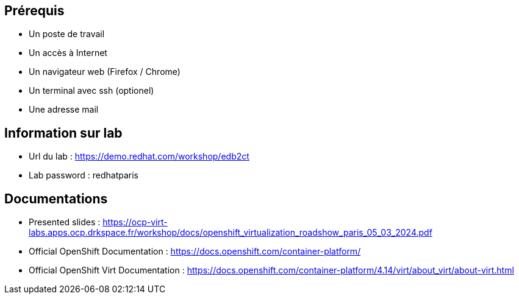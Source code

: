 == Prérequis

* Un poste de travail
* Un accès à Internet
* Un navigateur web (Firefox / Chrome)
* Un terminal avec ssh (optionel)
* Une adresse mail

== Information sur lab

* Url du lab : https://demo.redhat.com/workshop/edb2ct
* Lab password : redhatparis


== Documentations

* Presented slides : https://ocp-virt-labs.apps.ocp.drkspace.fr/workshop/docs/openshift_virtualization_roadshow_paris_05_03_2024.pdf
* Official OpenShift Documentation : https://docs.openshift.com/container-platform/
* Official OpenShift Virt Documentation : https://docs.openshift.com/container-platform/4.14/virt/about_virt/about-virt.html